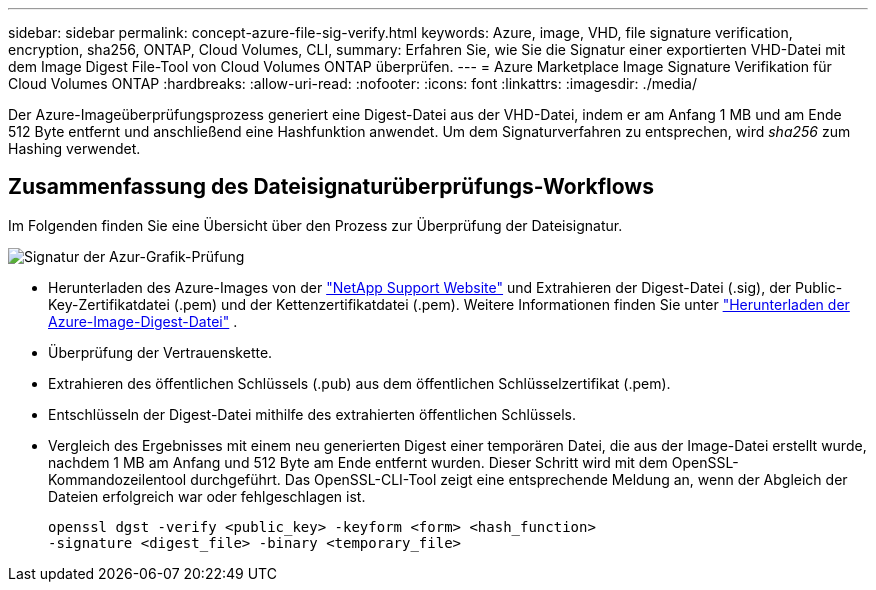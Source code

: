 ---
sidebar: sidebar 
permalink: concept-azure-file-sig-verify.html 
keywords: Azure, image, VHD, file signature verification, encryption, sha256, ONTAP, Cloud Volumes, CLI, 
summary: Erfahren Sie, wie Sie die Signatur einer exportierten VHD-Datei mit dem Image Digest File-Tool von Cloud Volumes ONTAP überprüfen. 
---
= Azure Marketplace Image Signature Verifikation für Cloud Volumes ONTAP
:hardbreaks:
:allow-uri-read: 
:nofooter: 
:icons: font
:linkattrs: 
:imagesdir: ./media/


[role="lead"]
Der Azure-Imageüberprüfungsprozess generiert eine Digest-Datei aus der VHD-Datei, indem er am Anfang 1 MB und am Ende 512 Byte entfernt und anschließend eine Hashfunktion anwendet. Um dem Signaturverfahren zu entsprechen, wird _sha256_ zum Hashing verwendet.



== Zusammenfassung des Dateisignaturüberprüfungs-Workflows

Im Folgenden finden Sie eine Übersicht über den Prozess zur Überprüfung der Dateisignatur.

image::graphic_azure_check_signature.png[Signatur der Azur-Grafik-Prüfung]

* Herunterladen des Azure-Images von der  https://mysupport.netapp.com/site/["NetApp Support Website"^] und Extrahieren der Digest-Datei (.sig), der Public-Key-Zertifikatdatei (.pem) und der Kettenzertifikatdatei (.pem). Weitere Informationen finden Sie unter link:task-azure-download-digest-file.html["Herunterladen der Azure-Image-Digest-Datei"] .
* Überprüfung der Vertrauenskette.
* Extrahieren des öffentlichen Schlüssels (.pub) aus dem öffentlichen Schlüsselzertifikat (.pem).
* Entschlüsseln der Digest-Datei mithilfe des extrahierten öffentlichen Schlüssels.
* Vergleich des Ergebnisses mit einem neu generierten Digest einer temporären Datei, die aus der Image-Datei erstellt wurde, nachdem 1 MB am Anfang und 512 Byte am Ende entfernt wurden. Dieser Schritt wird mit dem OpenSSL-Kommandozeilentool durchgeführt. Das OpenSSL-CLI-Tool zeigt eine entsprechende Meldung an, wenn der Abgleich der Dateien erfolgreich war oder fehlgeschlagen ist.
+
[source, cli]
----
openssl dgst -verify <public_key> -keyform <form> <hash_function>
-signature <digest_file> -binary <temporary_file>
----

